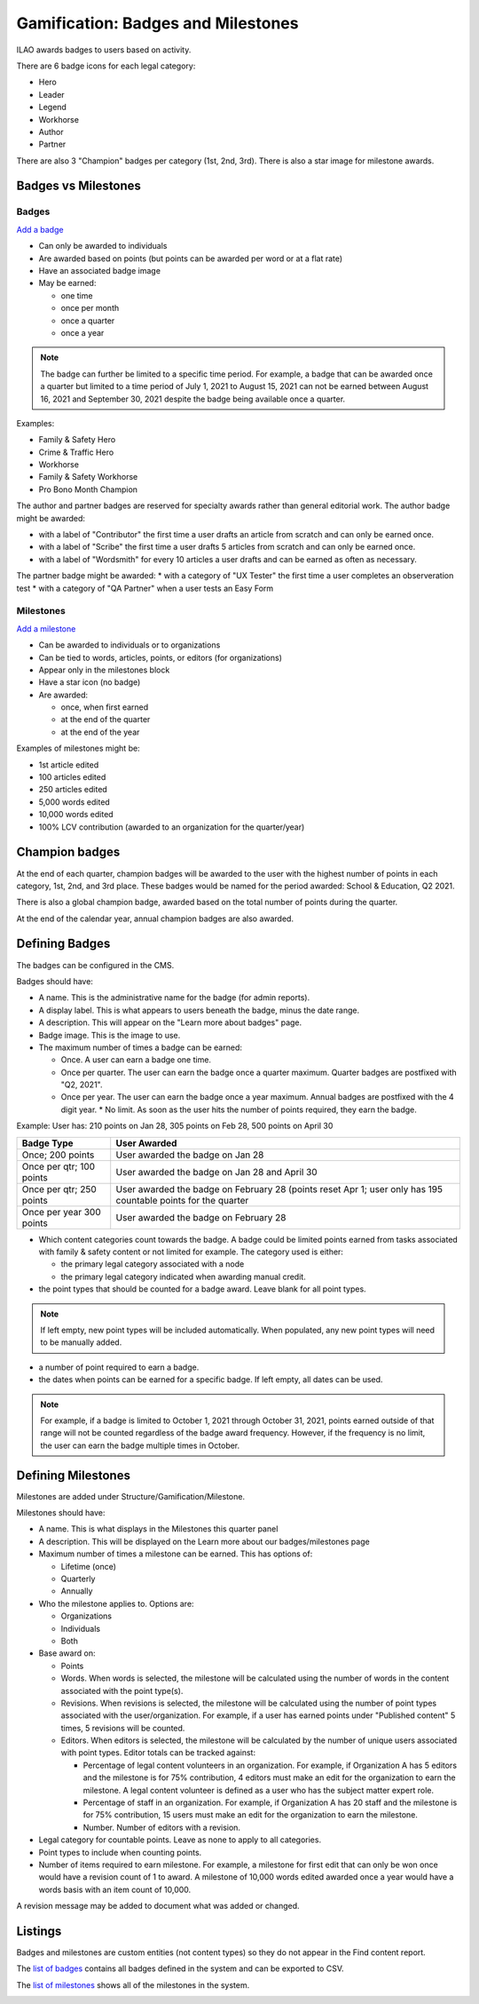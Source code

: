 =====================================
Gamification: Badges and Milestones
=====================================

ILAO awards badges to users based on activity.

.. image:: ../assets/lcv_badges.png

There are 6 badge icons for each legal category:

* Hero
* Leader
* Legend
* Workhorse
* Author
* Partner

There are also 3 "Champion" badges per category (1st, 2nd, 3rd).
There is also a star image for milestone awards.

Badges vs Milestones
======================
Badges
------------

`Add a badge <https://www.illinoislegalaid.org/admin/structure/gamification/badge/add>`_

* Can only be awarded to individuals
* Are awarded based on points (but points can be awarded per word or at a flat rate)
* Have an associated badge image
* May be earned:

  * one time
  * once per month
  * once a quarter
  * once a year

.. note:: The badge can further be limited to a specific time period. For example, a badge that can be awarded once a quarter but limited to a time period of July 1, 2021 to August 15, 2021 can not be earned between August 16, 2021 and September 30, 2021 despite the badge being available once a quarter.

Examples:

* Family & Safety Hero
* Crime & Traffic Hero
* Workhorse
* Family & Safety Workhorse
* Pro Bono Month Champion

The author and partner badges are reserved for specialty awards rather than general editorial work. The author badge might be awarded:

* with a label of "Contributor" the first time a user drafts an article from scratch and can only be earned once.
* with a label of "Scribe" the first time a user drafts 5 articles from scratch and can only be earned once.
* with a label of "Wordsmith" for every 10 articles a user drafts and can be earned as often as necessary.

The partner badge might be awarded:
* with a category of "UX Tester" the first time a user completes an observeration test
* with a category of "QA Partner" when a user tests an Easy Form


Milestones
------------

`Add a milestone <https://www.illinoislegalaid.org/admin/structure/gamification/milestone/add>`_

* Can be awarded to individuals or to organizations
* Can be tied to words, articles, points, or editors (for organizations)
* Appear only in the milestones block
* Have a star icon (no badge)
* Are awarded:

  * once, when first earned
  * at the end of the quarter
  * at the end of the year


Examples of milestones might be:

* 1st article edited
* 100 articles edited
* 250 articles edited
* 5,000 words edited
* 10,000 words edited
* 100% LCV contribution (awarded to an organization for the quarter/year)

Champion badges
=================
At the end of each quarter, champion badges will be awarded to the user with the highest number of points in each category, 1st, 2nd, and 3rd place. These badges would be named for the period awarded: School & Education, Q2 2021.

There is also a global champion badge, awarded based on the total number of points during the quarter.

At the end of the calendar year, annual champion badges are also awarded.

Defining Badges
===============================
The badges can be configured in the CMS.

.. image:: ../assets/cms-add-badge-form.png

Badges should have:

* A name. This is the administrative name for the badge (for admin reports).
* A display label. This is what appears to users beneath the badge, minus the date range.
* A description. This will appear on the "Learn more about badges" page.
* Badge image. This is the image to use.
* The maximum number of times a badge can be earned:

  * Once. A user can earn a badge one time.
  * Once per quarter. The user can earn the badge once a quarter maximum. Quarter badges are postfixed with "Q2, 2021".
  * Once per year. The user can earn the badge once a year maximum. Annual badges are postfixed with the 4 digit year.
    * No limit. As soon as the user hits the number of points required, they earn the badge.


Example:  User has: 210 points on Jan 28, 305 points on Feb 28, 500 points on April 30

+--------------------+--------------------------------------------------------------+
| Badge Type         |  User Awarded                                                |
+====================+==============================================================+
| Once; 200 points   | User awarded the badge on Jan 28                             |
+--------------------+--------------------------------------------------------------+
| Once per qtr;      | User awarded the badge on Jan 28 and April 30                |
| 100 points         |                                                              |
+--------------------+--------------------------------------------------------------+
| Once per qtr;      | User awarded the badge on February 28 (points reset Apr 1;   |
| 250 points         | user only has 195 countable points for the quarter           |
+--------------------+--------------------------------------------------------------+
| Once per year      | User awarded the badge on February 28                        |
| 300 points         |                                                              |
+--------------------+--------------------------------------------------------------+


* Which content categories count towards the badge. A badge could be limited points earned from tasks associated with family & safety content or not limited for example. The category used is either:

  * the primary legal category associated with a node
  * the primary legal category indicated when awarding manual credit.

* the point types that should be counted for a badge award. Leave blank for all point types.

.. note:: If left empty, new point types will be included automatically. When populated, any new point types will need to be manually added.

* a number of point required to earn a badge.

* the dates when points can be earned for a specific badge. If left empty, all dates can be used.

.. note:: For example, if a badge is limited to October 1, 2021 through October 31, 2021, points earned outside of that range will not be counted regardless of the badge award frequency. However, if the frequency is no limit, the user can earn the badge multiple times in October.


Defining Milestones
=====================
Milestones are added under Structure/Gamification/Milestone.

.. image:: ../assets/cms-lcv-add-milestone-form.png


Milestones should have:

* A name. This is what displays in the Milestones this quarter panel
* A description. This will be displayed on the Learn more about our badges/milestones page
* Maximum number of times a milestone can be earned. This has options of:

  * Lifetime (once)
  * Quarterly
  * Annually

* Who the milestone applies to.  Options are:

  * Organizations
  * Individuals
  * Both

* Base award on:

  * Points
  * Words. When words is selected, the milestone will be calculated using the number of words in the content associated with the point type(s).
  * Revisions. When revisions is selected, the milestone will be calculated using the number of point types associated with the user/organization. For example, if a user has earned points under "Published content" 5 times, 5 revisions will be counted.
  * Editors. When editors is selected, the milestone will be calculated by the number of unique users associated with point types. Editor totals can be tracked against:

    * Percentage of legal content volunteers in an organization. For example, if Organization A has 5 editors and the milestone is for 75% contribution, 4 editors must make an edit for the organization to earn the milestone. A legal content volunteer is defined as a user who has the subject matter expert role.
    * Percentage of staff in an organization. For example, if Organization A has 20 staff  and the milestone is for 75% contribution, 15 users must make an edit for the organization to earn the milestone.
    * Number.  Number of editors with a revision.


* Legal category for countable points. Leave as none to apply to all categories.
* Point types to include when counting points.
* Number of items required to earn milestone.  For example, a milestone for first edit that can only be won once would have a revision count of 1 to award. A milestone of 10,000 words edited awarded once a year would have a words basis with an item count of 10,000.

A revision message may be added to document what was added or changed.

Listings
============
Badges and milestones are custom entities (not content types) so they do not appear in the Find content report.

The `list of badges <https://www.illinoislegalaid.org/admin/content/gamification/badges-listing>`_ contains all badges defined in the system and can be exported to CSV.

.. image:: ../assets/cms-badges-report.png

The `list of milestones <https://www.illinoislegalaid.org/admin/content/gamification/milestone-listing>`_ shows all of the milestones in the system.

.. image:: ../assets/cms-milestone-report.png





